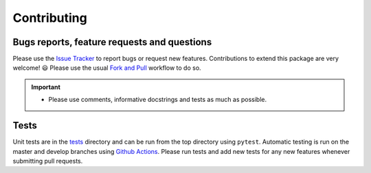 Contributing
=======================================

Bugs reports, feature requests and questions
---------------------------------------------

Please use the `Issue Tracker <https://github.com/SMTG-Bham/doped/issues>`_ to report bugs or
request new features. Contributions to extend this package are very welcome! 😃
Please use the usual
`Fork and Pull <https://docs.github.com/en/get-started/quickstart/contributing-to-projects>`_
workflow to do so.

.. IMPORTANT::
    - Please use comments, informative docstrings and tests as much as possible.

Tests
-------

Unit tests are in the `tests <https://github.com/SMTG-Bham/doped/tree/master/tests>`_ directory
and can be run from the top directory using ``pytest``. Automatic testing is run on the master and
develop branches using `Github Actions <https://github.com/SMTG-Bham/doped/actions>`_. Please
run tests and add new tests for any new features whenever submitting pull requests.
